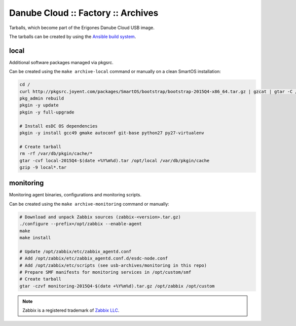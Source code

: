 Danube Cloud :: Factory :: Archives
###################################

Tarballs, which become part of the Erigones Danube Cloud USB image.

The tarballs can be created by using the `Ansible build system <../README.rst>`_.

local
=====

Additional software packages managed via pkgsrc.

Can be created using the ``make archive-local`` command or manually on a clean SmartOS installation:

.. code-block:: bash

    cd /
    curl http://pkgsrc.joyent.com/packages/SmartOS/bootstrap/bootstrap-2015Q4-x86_64.tar.gz | gzcat | gtar -C / -xf -
    pkg_admin rebuild
    pkgin -y update
    pkgin -y full-upgrade

    # Install esDC OS dependencies
    pkgin -y install gcc49 gmake autoconf git-base python27 py27-virtualenv

    # Create tarball
    rm -rf /var/db/pkgin/cache/*
    gtar -cvf local-2015Q4-$(date +%Y%m%d).tar /opt/local /var/db/pkgin/cache
    gzip -9 local*.tar


monitoring
==========

Monitoring agent binaries, configurations and monitoring scripts.

Can be created using the ``make archive-monitoring`` command or manually:

.. code-block:: bash

    # Download and unpack Zabbix sources (zabbix-<version>.tar.gz)
    ./configure --prefix=/opt/zabbix --enable-agent
    make
    make install

    # Update /opt/zabbix/etc/zabbix_agentd.conf
    # Add /opt/zabbix/etc/zabbix_agentd.conf.d/esdc-node.conf
    # Add /opt/zabbix/etc/scripts (see usb-archives/monitoring in this repo)
    # Prepare SMF manifests for monitoring services in /opt/custom/smf
    # Create tarball
    gtar -czvf monitoring-2015Q4-$(date +%Y%m%d).tar.gz /opt/zabbix /opt/custom


.. note:: Zabbix is a registered trademark of `Zabbix LLC <http://www.zabbix.com>`_.

